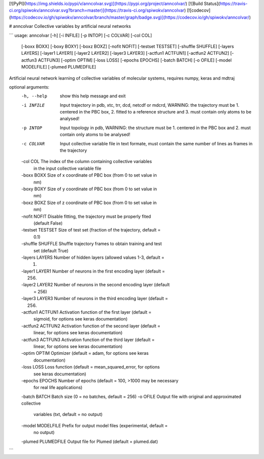 [![PyPI](https://img.shields.io/pypi/v/anncolvar.svg)](https://pypi.org/project/anncolvar/)
[![Build Status](https://travis-ci.org/spiwokv/anncolvar.svg?branch=master)](https://travis-ci.org/spiwokv/anncolvar)
[![codecov](https://codecov.io/gh/spiwokv/anncolvar/branch/master/graph/badge.svg)](https://codecov.io/gh/spiwokv/anncolvar/)

# anncolvar
Collective variables by artificial neural networks

```
usage: anncolvar [-h] [-i INFILE] [-p INTOP] [-c COLVAR] [-col COL]
                 [-boxx BOXX] [-boxy BOXY] [-boxz BOXZ] [-nofit NOFIT]
                 [-testset TESTSET] [-shuffle SHUFFLE] [-layers LAYERS]
                 [-layer1 LAYER1] [-layer2 LAYER2] [-layer3 LAYER3]
                 [-actfun1 ACTFUN1] [-actfun2 ACTFUN2] [-actfun3 ACTFUN3]
                 [-optim OPTIM] [-loss LOSS] [-epochs EPOCHS] [-batch BATCH]
                 [-o OFILE] [-model MODELFILE] [-plumed PLUMEDFILE]

Artificial neural network learning of collective variables of molecular
systems, requires numpy, keras and mdtraj

optional arguments:
  -h, --help          show this help message and exit
  -i INFILE           Input trajectory in pdb, xtc, trr, dcd, netcdf or mdcrd,
                      WARNING: the trajectory must be 1. centered in the PBC
                      box, 2. fitted to a reference structure and 3. must
                      contain only atoms to be analysed!
  -p INTOP            Input topology in pdb, WARNING: the structure must be 1.
                      centered in the PBC box and 2. must contain only atoms
                      to be analysed!
  -c COLVAR           Input collective variable file in text formate, must
                      contain the same number of lines as frames in the
                      trajectory
  -col COL            The index of the column containing collective variables
                      in the input collective variable file
  -boxx BOXX          Size of x coordinate of PBC box (from 0 to set value in
                      nm)
  -boxy BOXY          Size of y coordinate of PBC box (from 0 to set value in
                      nm)
  -boxz BOXZ          Size of z coordinate of PBC box (from 0 to set value in
                      nm)
  -nofit NOFIT        Disable fitting, the trajectory must be properly fited
                      (default False)
  -testset TESTSET    Size of test set (fraction of the trajectory, default =
                      0.1)
  -shuffle SHUFFLE    Shuffle trajectory frames to obtain training and test
                      set (default True)
  -layers LAYERS      Number of hidden layers (allowed values 1-3, default =
                      1)
  -layer1 LAYER1      Number of neurons in the first encoding layer (default =
                      256)
  -layer2 LAYER2      Number of neurons in the second encoding layer (default
                      = 256)
  -layer3 LAYER3      Number of neurons in the third encoding layer (default =
                      256)
  -actfun1 ACTFUN1    Activation function of the first layer (default =
                      sigmoid, for options see keras documentation)
  -actfun2 ACTFUN2    Activation function of the second layer (default =
                      linear, for options see keras documentation)
  -actfun3 ACTFUN3    Activation function of the third layer (default =
                      linear, for options see keras documentation)
  -optim OPTIM        Optimizer (default = adam, for options see keras
                      documentation)
  -loss LOSS          Loss function (default = mean_squared_error, for options
                      see keras documentation)
  -epochs EPOCHS      Number of epochs (default = 100, >1000 may be necessary
                      for real life applications)
  -batch BATCH        Batch size (0 = no batches, default = 256)
  -o OFILE            Output file with original and approximated collective
                      variables (txt, default = no output)
  -model MODELFILE    Prefix for output model files (experimental, default =
                      no output)
  -plumed PLUMEDFILE  Output file for Plumed (default = plumed.dat)

```



